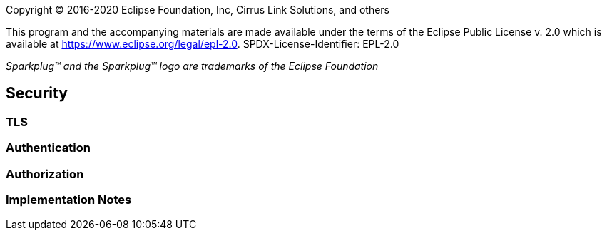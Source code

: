 Copyright © 2016-2020 Eclipse Foundation, Inc, Cirrus Link Solutions, and others

This program and the accompanying materials are made available under the
terms of the Eclipse Public License v. 2.0 which is available at
https://www.eclipse.org/legal/epl-2.0.
SPDX-License-Identifier: EPL-2.0

_Sparkplug™ and the Sparkplug™ logo are trademarks of the Eclipse Foundation_

[[security_security]]
== Security

[[security_tls]]
=== TLS

[[security_authentication]]
=== Authentication

[[security_authorization]]
=== Authorization

[[security_implementation_notes]]
=== Implementation Notes
